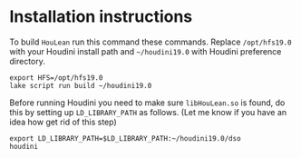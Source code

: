 * Installation instructions

  To build =HouLean= run this command these commands. Replace =/opt/hfs19.0= with your Houdini install path and =~/houdini19.0= with Houdini preference directory.
#+begin_src
  export HFS=/opt/hfs19.0
  lake script run build ~/houdini19.0
#+end_src

  Before running Houdini you need to make sure =libHouLean.so= is found, do this by setting up =LD_LIBRARY_PATH= as follows. (Let me know if you have an idea how get rid of this step)
#+begin_src
  export LD_LIBRARY_PATH=$LD_LIBRARY_PATH:~/houdini19.0/dso
  houdini
#+end_src
